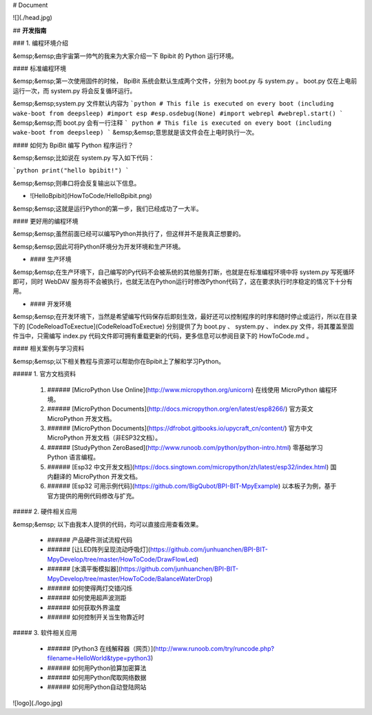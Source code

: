# Document

![](./head.jpg)

## **开发指南**

### 1. 编程环境介绍

&emsp;&emsp;由宇宙第一帅气的我来为大家介绍一下 Bpibit 的 Python 运行环境。

#### 标准编程环境

&emsp;&emsp;第一次使用固件的时候， BpiBit 系统会默认生成两个文件，分别为 boot.py 与 system.py 。 boot.py 仅在上电前运行一次，而 system.py 将会反复循环运行。

&emsp;&emsp;system.py 文件默认内容为 
```python 
# This file is executed on every boot (including wake-boot from deepsleep)
#import esp
#esp.osdebug(None)
#import webrepl
#webrepl.start()
```
&emsp;&emsp;而 boot.py 会有一行注释 
``` python
# This file is executed on every boot (including wake-boot from deepsleep)
```
&emsp;&emsp;意思就是该文件会在上电时执行一次。

#### 如何为 BpiBit 编写 Python 程序运行？

&emsp;&emsp;比如说在 system.py 写入如下代码：

```python
print("hello bpibit!")
```

&emsp;&emsp;则串口将会反复输出以下信息。

- ![HelloBpibit](HowToCode/HelloBpibit.png)

&emsp;&emsp;这就是运行Python的第一步，我们已经成功了一大半。

#### 更好用的编程环境

&emsp;&emsp;虽然前面已经可以编写Python并执行了，但这样并不是我真正想要的。

&emsp;&emsp;因此可将Python环境分为开发环境和生产环境。

- #### 生产环境

&emsp;&emsp;在生产环境下，自己编写的Py代码不会被系统的其他服务打断，也就是在标准编程环境中将 system.py 写死循环即可，同时 WebDAV 服务将不会被执行，也就无法在Python运行时修改Python代码了，这在要求执行时序稳定的情况下十分有用。

- #### 开发环境

&emsp;&emsp;在开发环境下，当然是希望编写代码保存后即刻生效，最好还可以控制程序的时序和随时停止或运行，所以在目录下的 [CodeReloadToExectue](CodeReloadToExectue) 分别提供了为 boot.py 、 system.py 、 index.py 文件，将其覆盖至固件当中，只需编写 index.py 代码文件即可拥有重载更新的代码，更多信息可以参阅目录下的 HowToCode.md 。

#### 相关案例与学习资料

&emsp;&emsp;以下相关教程与资源可以帮助你在Bpibit上了解和学习Python。

##### 1. 官方文档资料

   1. ###### [MicroPython Use Online](http://www.micropython.org/unicorn)
      在线使用 MicroPython 编程环境。
   2. ###### [MicroPython Documents](http://docs.micropython.org/en/latest/esp8266/)
      官方英文 MicroPython 开发文档。
   3. ###### [MicroPython Documents](https://dfrobot.gitbooks.io/upycraft_cn/content/)
      官方中文 MicroPython 开发文档（非ESP32文档）。
   4. ###### [StudyPython ZeroBased](http://www.runoob.com/python/python-intro.html)
      零基础学习 Python 语言编程。
   5. ###### [Esp32 中文开发文档](https://docs.singtown.com/micropython/zh/latest/esp32/index.html)
      国内翻译的 MicroPython 开发文档。
   6. ###### [Esp32 可用示例代码](https://github.com/BigQubot/BPI-BIT-MpyExample)
      以本板子为例，基于官方提供的用例代码修改与扩充。

##### 2. 硬件相关应用

&emsp;&emsp; 以下由我本人提供的代码，均可以直接应用查看效果。

   - ###### 产品硬件测试流程代码

   - ###### [让LED阵列呈现流动呼吸灯](https://github.com/junhuanchen/BPI-BIT-MpyDevelop/tree/master/HowToCode/DrawFlowLed)

   - ###### [水滴平衡模拟器](https://github.com/junhuanchen/BPI-BIT-MpyDevelop/tree/master/HowToCode/BalanceWaterDrop)

   - ###### 如何使得两灯交错闪烁
   - ###### 如何使用超声波测距
   - ###### 如何获取外界温度
   - ###### 如何控制开关当生物靠近时

##### 3. 软件相关应用

   - ###### [Python3 在线解释器（网页）](http://www.runoob.com/try/runcode.php?filename=HelloWorld&type=python3)

   - ###### 如何用Python验算加密算法
   - ###### 如何用Python爬取网络数据
   - ###### 如何用Python自动登陆网站
   
![logo](./logo.jpg)
